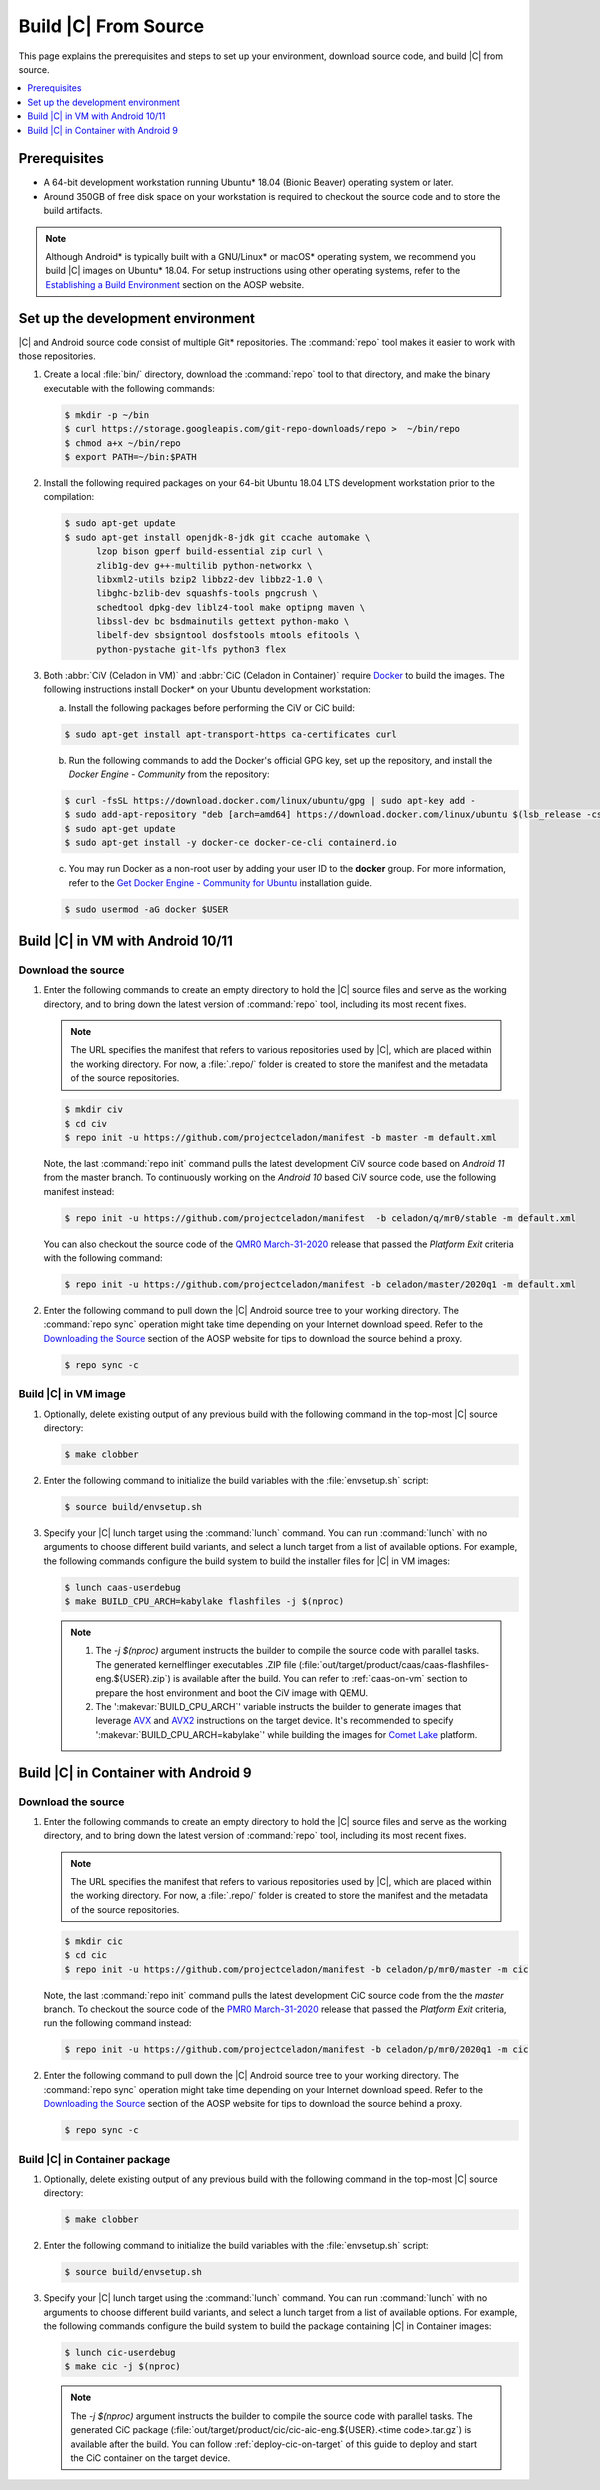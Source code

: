 .. _build-from-source:

Build |C| From Source
#####################

This page explains the prerequisites and steps to set up your environment,
download source code, and build |C| from source.

.. contents::
   :local:
   :depth: 1

Prerequisites
*************

* A 64-bit development workstation running Ubuntu* 18.04 (Bionic Beaver)
  operating system or later.

* Around 350GB of free disk space on your workstation is required to checkout the
  source code and to store the build artifacts.

.. note:: 
   Although Android\* is typically built with a GNU/Linux\* or macOS\*
   operating system, we recommend you build |C| images on Ubuntu* 18.04.
   For setup instructions using other operating systems, refer to the
   `Establishing a Build Environment <https://source.android.com/setup/build/initializing>`_ section on the AOSP website.

Set up the development environment
**********************************

|C| and Android source code consist of multiple Git\* repositories. The
:command:`repo` tool makes it easier to work with those repositories. 

#. Create a local :file:`bin/` directory, download the :command:`repo` tool
   to that directory, and make the binary executable with the following commands:

   .. code-block:: bash

       $ mkdir -p ~/bin
       $ curl https://storage.googleapis.com/git-repo-downloads/repo >  ~/bin/repo
       $ chmod a+x ~/bin/repo
       $ export PATH=~/bin:$PATH

#. Install the following required packages on your 64-bit Ubuntu 18.04 LTS
   development workstation prior to the compilation:

   .. code-block:: bash
   
      $ sudo apt-get update
      $ sudo apt-get install openjdk-8-jdk git ccache automake \
            lzop bison gperf build-essential zip curl \
            zlib1g-dev g++-multilib python-networkx \
            libxml2-utils bzip2 libbz2-dev libbz2-1.0 \
            libghc-bzlib-dev squashfs-tools pngcrush \
            schedtool dpkg-dev liblz4-tool make optipng maven \
            libssl-dev bc bsdmainutils gettext python-mako \
            libelf-dev sbsigntool dosfstools mtools efitools \
            python-pystache git-lfs python3 flex

#. Both :abbr:`CiV (Celadon in VM)` and :abbr:`CiC (Celadon in Container)`
   require `Docker <https://www.docker.com/>`_ to build the images.
   The following instructions install Docker\* on your Ubuntu development
   workstation:

   a) Install the following packages before performing the CiV or CiC build:

   .. code-block:: bash

       $ sudo apt-get install apt-transport-https ca-certificates curl

   b) Run the following commands to add the Docker's official GPG key, set
      up the repository, and install the *Docker Engine - Community* from the
      repository:

   .. code-block:: bash

       $ curl -fsSL https://download.docker.com/linux/ubuntu/gpg | sudo apt-key add -
       $ sudo add-apt-repository "deb [arch=amd64] https://download.docker.com/linux/ubuntu $(lsb_release -cs) stable"
       $ sudo apt-get update
       $ sudo apt-get install -y docker-ce docker-ce-cli containerd.io

   c) You may run Docker as a non-root user by adding your user ID to the
      **docker** group. For more information, refer to the
      `Get Docker Engine - Community for Ubuntu <https://docs.docker.com/install/linux/docker-ce/ubuntu/>`_ installation guide.

   .. code-block:: bash
   
       $ sudo usermod -aG docker $USER

Build |C| in VM with Android 10/11
**********************************

Download the source
===================

#. Enter the following commands to create an empty directory to hold the
   |C| source files and serve as the working directory, and to bring down the
   latest version of :command:`repo` tool, including its most recent fixes.

   .. note::
      The URL specifies the manifest that refers to various repositories
      used by |C|, which are placed within the working directory. For now, a
      :file:`.repo/` folder is created to store the manifest and the metadata of
      the source repositories.

   .. code-block:: bash

       $ mkdir civ
       $ cd civ
       $ repo init -u https://github.com/projectceladon/manifest -b master -m default.xml

   Note, the last :command:`repo init` command pulls the latest development
   CiV source code based on *Android 11* from the master branch.
   To continuously working on the *Android 10* based CiV source code,
   use the following manifest instead:

   .. code-block:: bash

       $ repo init -u https://github.com/projectceladon/manifest  -b celadon/q/mr0/stable -m default.xml

   You can also checkout the source code
   of the `QMR0 March-31-2020`_ release that passed the *Platform Exit*
   criteria with the following command:

   .. _QMR0 March-31-2020: https://01.org/projectceladon/documentation/release-notes#civ-01-20-01-12-a10

   .. code-block:: bash

       $ repo init -u https://github.com/projectceladon/manifest -b celadon/master/2020q1 -m default.xml

#. Enter the following command to pull down the |C| Android source tree to
   your working directory. The :command:`repo sync` operation might take time
   depending on your Internet download speed. Refer to the
   `Downloading the Source <https://source.android.com/setup/build/downloading>`_
   section of the AOSP website for tips to download the source behind a
   proxy.

   .. code-block:: bash

       $ repo sync -c

.. _build-os-image:

Build |C| in VM image
=====================

#. Optionally, delete existing output of any previous build with the
   following command in the top-most |C| source directory:

   .. code-block:: bash

       $ make clobber

#. Enter the following command to initialize the build variables with the
   :file:`envsetup.sh` script:

   .. code-block:: bash

       $ source build/envsetup.sh

#. Specify your |C| lunch target using the :command:`lunch` command. You can
   run :command:`lunch` with no arguments to choose different build
   variants, and select a lunch target from a list of available options.
   For example, the following commands configure the build system to
   build the installer files for |C| in VM images:

   .. code-block:: bash

       $ lunch caas-userdebug
       $ make BUILD_CPU_ARCH=kabylake flashfiles -j $(nproc)

   .. note::
      #. The *-j $(nproc)* argument instructs the builder to compile the source
         code with parallel tasks. The generated kernelflinger executables
         .ZIP file
         (:file:`out/target/product/caas/caas-flashfiles-eng.${USER}.zip`)
         is available after the build. You can refer to :ref:`caas-on-vm`
         section to prepare the host environment and boot the CiV image with QEMU.
      #. The ':makevar:`BUILD_CPU_ARCH`' variable instructs the builder to
         generate images that leverage `AVX`_ and `AVX2`_ instructions on
         the target device. It's recommended to specify ':makevar:`BUILD_CPU_ARCH=kabylake`'
         while building the images for `Comet Lake`_ platform.

Build |C| in Container with Android 9
*************************************

Download the source
===================

#. Enter the following commands to create an empty directory to hold the
   |C| source files and serve as the working directory, and to bring down the
   latest version of :command:`repo` tool, including its most recent fixes.

   .. note::
      The URL specifies the manifest that refers to various repositories
      used by |C|, which are placed within the working directory. For now, a
      :file:`.repo/` folder is created to store the manifest and the metadata of
      the source repositories.

   .. code-block:: bash

       $ mkdir cic
       $ cd cic
       $ repo init -u https://github.com/projectceladon/manifest -b celadon/p/mr0/master -m cic

   Note, the last :command:`repo init` command pulls the latest development
   CiC source code from the the *master* branch. To checkout the source code of
   the `PMR0 March-31-2020`_ release that passed the *Platform Exit*
   criteria, run the following command instead:

   .. _PMR0 March-31-2020: https://01.org/projectceladon/documentation/release-notes#cic-01-20-01-12-a09

   .. code-block:: bash

       $ repo init -u https://github.com/projectceladon/manifest -b celadon/p/mr0/2020q1 -m cic

#. Enter the following command to pull down the |C| Android source tree to
   your working directory. The :command:`repo sync` operation might take time
   depending on your Internet download speed. Refer to the
   `Downloading the Source <https://source.android.com/setup/build/downloading>`_
   section of the AOSP website for tips to download the source behind a
   proxy.

   .. code-block:: bash

       $ repo sync -c

.. _build-cic-package:

Build |C| in Container package
==============================

#. Optionally, delete existing output of any previous build with the
   following command in the top-most |C| source directory:

   .. code-block:: bash

       $ make clobber

#. Enter the following command to initialize the build variables with the
   :file:`envsetup.sh` script:

   .. code-block:: bash

       $ source build/envsetup.sh

#. Specify your |C| lunch target using the :command:`lunch` command. You can
   run :command:`lunch` with no arguments to choose different build
   variants, and select a lunch target from a list of available options.
   For example, the following commands configure the build system to
   build the package containing |C| in Container images:

   .. code-block:: bash

       $ lunch cic-userdebug
       $ make cic -j $(nproc)

   .. note::
      The *-j $(nproc)* argument instructs the builder to compile the source
      code with parallel tasks. The generated CiC package
      (:file:`out/target/product/cic/cic-aic-eng.${USER}.<time code>.tar.gz`)
      is available after the build. You can follow :ref:`deploy-cic-on-target` of
      this guide to deploy and start the CiC container on the target device.

.. _AVX:    https://en.wikipedia.org/wiki/Advanced_Vector_Extensions#Advanced_Vector_Extensions
.. _AVX2:   https://en.wikipedia.org/wiki/Advanced_Vector_Extensions#Advanced_Vector_Extensions_2
.. _Comet Lake: https://en.wikipedia.org/wiki/Comet_Lake
